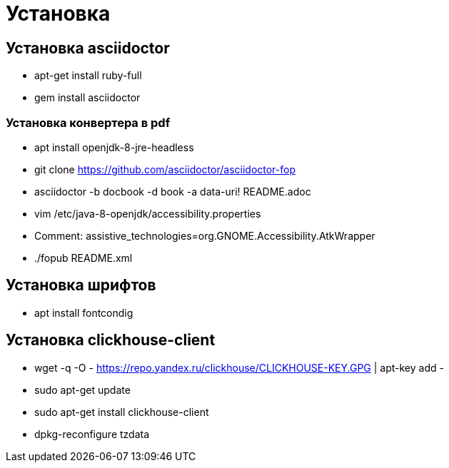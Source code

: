 = Установка

== Установка asciidoctor

* apt-get install ruby-full
* gem install asciidoctor

=== Установка конвертера в pdf
* apt install openjdk-8-jre-headless
* git clone https://github.com/asciidoctor/asciidoctor-fop
* asciidoctor -b docbook -d book -a data-uri! README.adoc
* vim /etc/java-8-openjdk/accessibility.properties
* Comment: assistive_technologies=org.GNOME.Accessibility.AtkWrapper
* ./fopub README.xml

== Установка шрифтов
* apt install fontcondig

== Установка clickhouse-client
* wget -q -O - https://repo.yandex.ru/clickhouse/CLICKHOUSE-KEY.GPG | apt-key add -
* sudo apt-get update
* sudo apt-get install clickhouse-client
* dpkg-reconfigure tzdata
